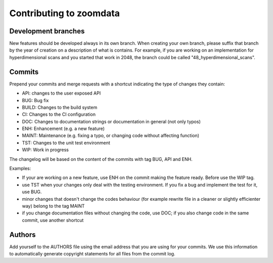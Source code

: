 .. _contributing:

Contributing to zoomdata
************************

Development branches
====================

New features should be developed always in its own branch. When creating your
own branch, please suffix that branch by the year of creation on a
description of what is contains. For example, if you are working on an
implementation for hyperdimensional scans and you started that work in 2048,
the branch could be called "48_hyperdimensional_scans".

Commits
=======

Prepend your commits and merge requests with a shortcut indicating the type
of changes they contain:

* API: changes to the user exposed API
* BUG: Bug fix
* BUILD: Changes to the build system
* CI: Changes to the CI configuration
* DOC: Changes to documentation strings or documentation in general (not only typos)
* ENH: Enhancement (e.g. a new feature)
* MAINT: Maintenance (e.g. fixing a typo, or changing code without affecting function)
* TST: Changes to the unit test environment
* WIP: Work in progress

The changelog will be based on the content of the commits with tag BUG, API and ENH.

Examples:

- If your are working on a new feature, use ENH on the commit making the feature ready. Before use the WIP tag.
- use TST when your changes only deal with the testing environment. If you fix a bug and implement the test for it, use BUG.
- minor changes that doesn't change the codes behaviour (for example rewrite file in a cleaner or slightly efficienter way) belong to the tag MAINT
- if you change documentation files without changing the code, use DOC; if you also change code in the same commit, use another shortcut

Authors
=======

Add yourself to the AUTHORS file using the email address that you are using for your
commits. We use this information to automatically generate copyright statements for
all files from the commit log.
